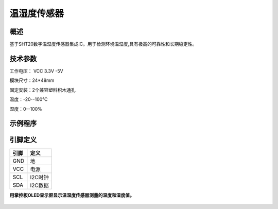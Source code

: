 温湿度传感器
===================

.. figure:: /static/图片/温湿度-H.png
	:width: 55%
	:align: center

概述
--------------------
基于SHT20数字温湿度传感器集成IC。用于检测环境温湿度,具有极高的可靠性和长期稳定性。



技术参数
-------------------

工作电压： VCC 3.3V -5V

模块尺寸：24*48mm

固定安装：2个兼容塑料积木通孔

温度：-20--100℃

湿度：0--100%



示例程序
-------------------

引脚定义
-------------------

=====  ======== 
引脚    定义   
=====  ========  
GND    地  
VCC    电源  
SCL	   I2C时钟 
SDA	   I2C数据
=====  ======== 

**用掌控板OLED显示屏显示温湿度传感器测量的温度和湿度值。**

.. figure:: /static/examples/温湿度.png
	:width: 100%
	:align: center
